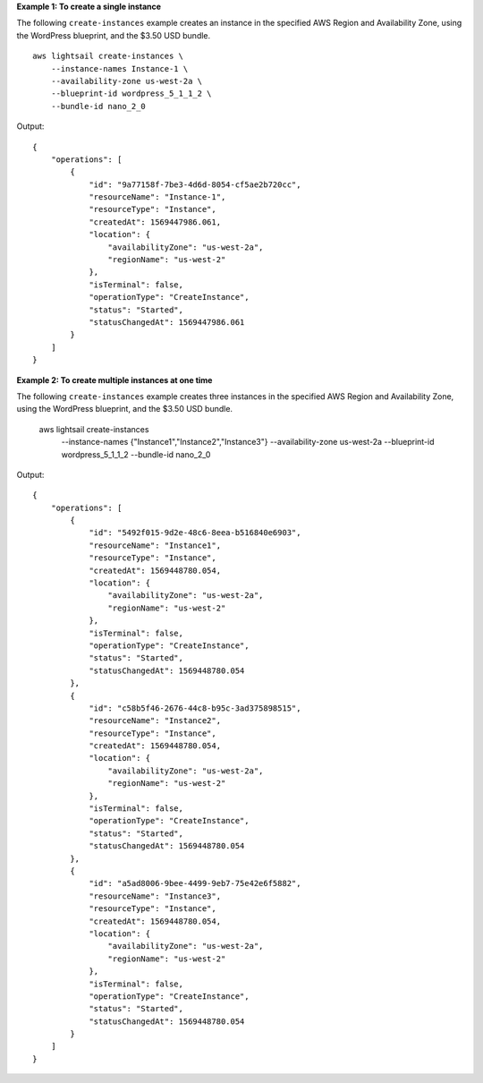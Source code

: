 **Example 1: To create a single instance**

The following ``create-instances`` example creates an instance in the specified AWS Region and Availability Zone, using the WordPress blueprint, and the $3.50 USD bundle. ::

    aws lightsail create-instances \
        --instance-names Instance-1 \
        --availability-zone us-west-2a \
        --blueprint-id wordpress_5_1_1_2 \
        --bundle-id nano_2_0

Output::

    {
        "operations": [
            {
                "id": "9a77158f-7be3-4d6d-8054-cf5ae2b720cc",
                "resourceName": "Instance-1",
                "resourceType": "Instance",
                "createdAt": 1569447986.061,
                "location": {
                    "availabilityZone": "us-west-2a",
                    "regionName": "us-west-2"
                },
                "isTerminal": false,
                "operationType": "CreateInstance",
                "status": "Started",
                "statusChangedAt": 1569447986.061
            }
        ]
    }

**Example 2: To create multiple instances at one time**

The following ``create-instances`` example creates three instances in the specified AWS Region and Availability Zone, using the WordPress blueprint, and the $3.50 USD bundle.

    aws lightsail create-instances \
        --instance-names {"Instance1","Instance2","Instance3"} \
        --availability-zone us-west-2a \
        --blueprint-id wordpress_5_1_1_2 \
        --bundle-id nano_2_0

Output::

    {
        "operations": [
            {
                "id": "5492f015-9d2e-48c6-8eea-b516840e6903",
                "resourceName": "Instance1",
                "resourceType": "Instance",
                "createdAt": 1569448780.054,
                "location": {
                    "availabilityZone": "us-west-2a",
                    "regionName": "us-west-2"
                },
                "isTerminal": false,
                "operationType": "CreateInstance",
                "status": "Started",
                "statusChangedAt": 1569448780.054
            },
            {
                "id": "c58b5f46-2676-44c8-b95c-3ad375898515",
                "resourceName": "Instance2",
                "resourceType": "Instance",
                "createdAt": 1569448780.054,
                "location": {
                    "availabilityZone": "us-west-2a",
                    "regionName": "us-west-2"
                },
                "isTerminal": false,
                "operationType": "CreateInstance",
                "status": "Started",
                "statusChangedAt": 1569448780.054
            },
            {
                "id": "a5ad8006-9bee-4499-9eb7-75e42e6f5882",
                "resourceName": "Instance3",
                "resourceType": "Instance",
                "createdAt": 1569448780.054,
                "location": {
                    "availabilityZone": "us-west-2a",
                    "regionName": "us-west-2"
                },
                "isTerminal": false,
                "operationType": "CreateInstance",
                "status": "Started",
                "statusChangedAt": 1569448780.054
            }
        ]
    }
